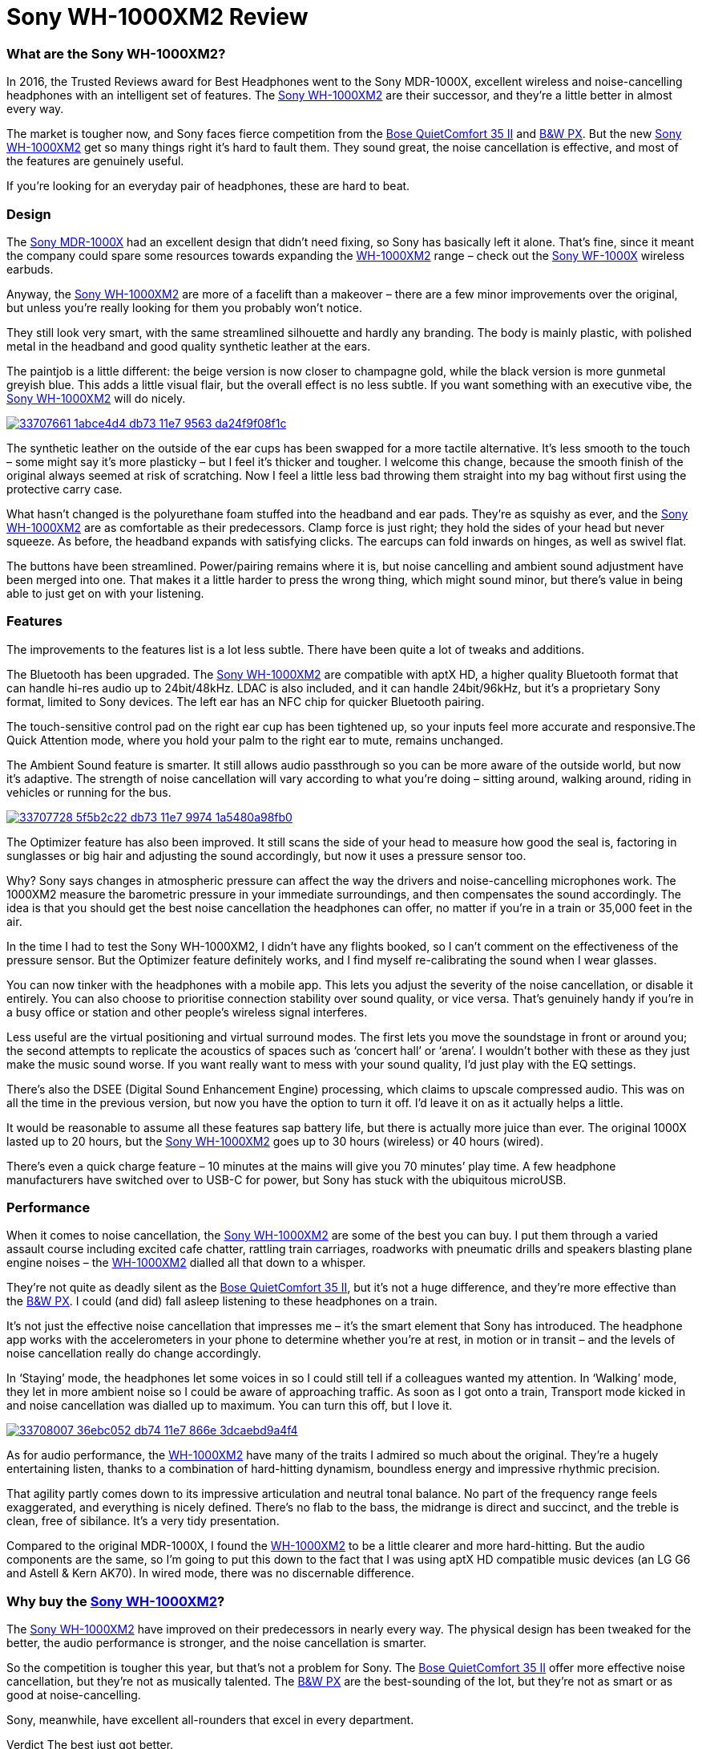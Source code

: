 = Sony WH-1000XM2 Review
:hp-image: https://user-images.githubusercontent.com/19504323/33706660-c5741c5c-db6f-11e7-8e29-0ee7dacbca3f.png
:published_at: 2017-11-19
:hp-tags: noise-cancelling, earphone, sony,
:hp-alt-title: Sony WH-1000XM2 review

=== What are the Sony WH-1000XM2?

In 2016, the Trusted Reviews award for Best Headphones went to the Sony MDR-1000X, excellent wireless and noise-cancelling headphones with an intelligent set of features. The https://goo.gl/AjEyM7[Sony WH-1000XM2] are their successor, and they’re a little better in almost every way.

The market is tougher now, and Sony faces fierce competition from the https://goo.gl/VVSSN1[Bose QuietComfort 35 II] and https://goo.gl/55w1xd[B&W PX]. But the new https://goo.gl/AjEyM7[Sony WH-1000XM2] get so many things right it’s hard to fault them. They sound great, the noise cancellation is effective, and most of the features are genuinely useful.

If you’re looking for an everyday pair of headphones, these are hard to beat.

=== Design

The https://goo.gl/uua9y2[Sony MDR-1000X] had an excellent design that didn’t need fixing, so Sony has basically left it alone. That’s fine, since it meant the company could spare some resources towards expanding the https://goo.gl/AjEyM7[WH-1000XM2] range – check out the https://goo.gl/VPJvqq[Sony WF-1000X] wireless earbuds.

Anyway, the https://goo.gl/AjEyM7[Sony WH-1000XM2] are more of a facelift than a makeover – there are a few minor improvements over the original, but unless you’re really looking for them you probably won’t notice.

They still look very smart, with the same streamlined silhouette and hardly any branding. The body is mainly plastic, with polished metal in the headband and good quality synthetic leather at the ears.

The paintjob is a little different: the beige version is now closer to champagne gold, while the black version is more gunmetal greyish blue. This adds a little visual flair, but the overall effect is no less subtle. If you want something with an executive vibe, the https://goo.gl/ZxCqBW[Sony WH-1000XM2] will do nicely.

image::https://user-images.githubusercontent.com/19504323/33707661-1abce4d4-db73-11e7-9563-da24f9f08f1c.png[link="http://amzn.to/2japefG"]

The synthetic leather on the outside of the ear cups has been swapped for a more tactile alternative. It’s less smooth to the touch – some might say it’s more plasticky – but I feel it’s thicker and tougher. I welcome this change, because the smooth finish of the original always seemed at risk of scratching. Now I feel a little less bad throwing them straight into my bag without first using the protective carry case.

What hasn’t changed is the polyurethane foam stuffed into the headband and ear pads. They’re as squishy as ever, and the https://goo.gl/AjEyM7[Sony WH-1000XM2] are as comfortable as their predecessors. Clamp force is just right; they hold the sides of your head but never squeeze. As before, the headband expands with satisfying clicks. The earcups can fold inwards on hinges, as well as swivel flat.

The buttons have been streamlined. Power/pairing remains where it is, but noise cancelling and ambient sound adjustment have been merged into one. That makes it a little harder to press the wrong thing, which might sound minor, but there’s value in being able to just get on with your listening.

=== Features

The improvements to the features list is a lot less subtle. There have been quite a lot of tweaks and additions.

The Bluetooth has been upgraded. The https://goo.gl/AjEyM7[Sony WH-1000XM2] are compatible with aptX HD, a higher quality Bluetooth format that can handle hi-res audio up to 24bit/48kHz. LDAC is also included, and it can handle 24bit/96kHz, but it’s a proprietary Sony format, limited to Sony devices. The left ear has an NFC chip for quicker Bluetooth pairing.

The touch-sensitive control pad on the right ear cup has been tightened up, so your inputs feel more accurate and responsive.The Quick Attention mode, where you hold your palm to the right ear to mute, remains unchanged.

The Ambient Sound feature is smarter. It still allows audio passthrough so you can be more aware of the outside world, but now it’s adaptive. The strength of noise cancellation will vary according to what you’re doing – sitting around, walking around, riding in vehicles or running for the bus.

image::https://user-images.githubusercontent.com/19504323/33707728-5f5b2c22-db73-11e7-9974-1a5480a98fb0.png[link="http://amzn.to/2japefG"]

The Optimizer feature has also been improved. It still scans the side of your head to measure how good the seal is, factoring in sunglasses or big hair and adjusting the sound accordingly, but now it uses a pressure sensor too.

Why? Sony says changes in atmospheric pressure can affect the way the drivers and noise-cancelling microphones work. The 1000XM2 measure the barometric pressure in your immediate surroundings, and then compensates the sound accordingly. The idea is that you should get the best noise cancellation the headphones can offer, no matter if you’re in a train or 35,000 feet in the air.

In the time I had to test the Sony WH-1000XM2, I didn’t have any flights booked, so I can’t comment on the effectiveness of the pressure sensor. But the Optimizer feature definitely works, and I find myself re-calibrating the sound when I wear glasses.

You can now tinker with the headphones with a mobile app. This lets you adjust the severity of the noise cancellation, or disable it entirely. You can also choose to prioritise connection stability over sound quality, or vice versa. That’s genuinely handy if you’re in a busy office or station and other people’s wireless signal interferes.

Less useful are the virtual positioning and virtual surround modes. The first lets you move the soundstage in front or around you; the second attempts to replicate the acoustics of spaces such as ‘concert hall’ or ‘arena’. I wouldn’t bother with these as they just make the music sound worse. If you want really want to mess with your sound quality, I’d just play with the EQ settings.

There’s also the DSEE (Digital Sound Enhancement Engine) processing, which claims to upscale compressed audio. This was on all the time in the previous version, but now you have the option to turn it off. I’d leave it on as it actually helps a little.

It would be reasonable to assume all these features sap battery life, but there is actually more juice than ever. The original 1000X lasted up to 20 hours, but the https://goo.gl/AjEyM7[Sony WH-1000XM2] goes up to 30 hours (wireless) or 40 hours (wired).

There’s even a quick charge feature – 10 minutes at the mains will give you 70 minutes’ play time. A few headphone manufacturers have switched over to USB-C for power, but Sony has stuck with the ubiquitous microUSB.

=== Performance

When it comes to noise cancellation, the https://goo.gl/AjEyM7[Sony WH-1000XM2] are some of the best you can buy. I put them through a varied assault course including excited cafe chatter, rattling train carriages, roadworks with pneumatic drills and speakers blasting plane engine noises – the https://goo.gl/AjEyM7[WH-1000XM2] dialled all that down to a whisper.

They’re not quite as deadly silent as the https://goo.gl/VVSSN1[Bose QuietComfort 35 II], but it’s not a huge difference, and they’re more effective than the https://goo.gl/55w1xd[B&W PX]. I could (and did) fall asleep listening to these headphones on a train.

It’s not just the effective noise cancellation that impresses me – it’s the smart element that Sony has introduced. The headphone app works with the accelerometers in your phone to determine whether you’re at rest, in motion or in transit – and the levels of noise cancellation really do change accordingly.

In ‘Staying’ mode, the headphones let some voices in so I could still tell if a colleagues wanted my attention. In ‘Walking’ mode, they let in more ambient noise so I could be aware of approaching traffic. As soon as I got onto a train, Transport mode kicked in and noise cancellation was dialled up to maximum. You can turn this off, but I love it.

image::https://user-images.githubusercontent.com/19504323/33708007-36ebc052-db74-11e7-866e-3dcaebd9a4f4.png[link="http://amzn.to/2japefG"]

As for audio performance, the https://goo.gl/AjEyM7[WH-1000XM2] have many of the traits I admired so much about the original. They’re a hugely entertaining listen, thanks to a combination of hard-hitting dynamism, boundless energy and impressive rhythmic precision.

That agility partly comes down to its impressive articulation and neutral tonal balance. No part of the frequency range feels exaggerated, and everything is nicely defined. There’s no flab to the bass, the midrange is direct and succinct, and the treble is clean, free of sibilance. It’s a very tidy presentation.

Compared to the original MDR-1000X, I found the https://goo.gl/AjEyM7[WH-1000XM2] to be a little clearer and more hard-hitting. But the audio components are the same, so I’m going to put this down to the fact that I was using aptX HD compatible music devices (an LG G6 and Astell & Kern AK70). In wired mode, there was no discernable difference.

=== Why buy the https://goo.gl/ZxCqBW[Sony WH-1000XM2]?

The https://goo.gl/AjEyM7[Sony WH-1000XM2] have improved on their predecessors in nearly every way. The physical design has been tweaked for the better, the audio performance is stronger, and the noise cancellation is smarter.

So the competition is tougher this year, but that’s not a problem for Sony. The https://goo.gl/VVSSN1[Bose QuietComfort 35 II] offer more effective noise cancellation, but they’re not as musically talented. The https://goo.gl/55w1xd[B&W PX] are the best-sounding of the lot, but they’re not as smart or as good at noise-cancelling.

Sony, meanwhile, have excellent all-rounders that excel in every department.

Verdict
The best just got better.





